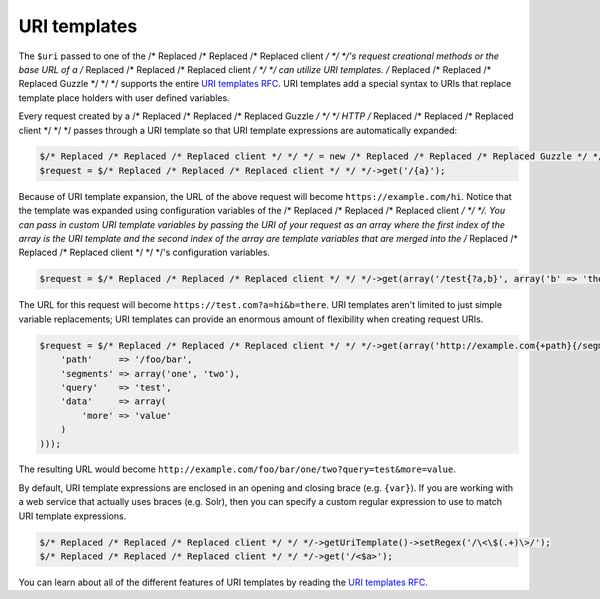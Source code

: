 =============
URI templates
=============

The ``$uri`` passed to one of the /* Replaced /* Replaced /* Replaced client */ */ */'s request creational methods or the base URL of a /* Replaced /* Replaced /* Replaced client */ */ */ can utilize URI
templates. /* Replaced /* Replaced /* Replaced Guzzle */ */ */ supports the entire `URI templates RFC <http://tools.ietf.org/html/rfc6570>`_. URI templates add a
special syntax to URIs that replace template place holders with user defined variables.

Every request created by a /* Replaced /* Replaced /* Replaced Guzzle */ */ */ HTTP /* Replaced /* Replaced /* Replaced client */ */ */ passes through a URI template so that URI template expressions are
automatically expanded:

.. code-block:: php

    $/* Replaced /* Replaced /* Replaced client */ */ */ = new /* Replaced /* Replaced /* Replaced Guzzle */ */ */\Http\Client('https://example.com/', array('a' => 'hi'));
    $request = $/* Replaced /* Replaced /* Replaced client */ */ */->get('/{a}');

Because of URI template expansion, the URL of the above request will become ``https://example.com/hi``. Notice that
the template was expanded using configuration variables of the /* Replaced /* Replaced /* Replaced client */ */ */. You can pass in custom URI template variables
by passing the URI of your request as an array where the first index of the array is the URI template and the second
index of the array are template variables that are merged into the /* Replaced /* Replaced /* Replaced client */ */ */'s configuration variables.

.. code-block:: php

    $request = $/* Replaced /* Replaced /* Replaced client */ */ */->get(array('/test{?a,b}', array('b' => 'there')));

The URL for this request will become ``https://test.com?a=hi&b=there``. URI templates aren't limited to just simple
variable replacements;  URI templates can provide an enormous amount of flexibility when creating request URIs.

.. code-block:: php

    $request = $/* Replaced /* Replaced /* Replaced client */ */ */->get(array('http://example.com{+path}{/segments*}{?query,data*}', array(
        'path'     => '/foo/bar',
        'segments' => array('one', 'two'),
        'query'    => 'test',
        'data'     => array(
            'more' => 'value'
        )
    )));

The resulting URL would become ``http://example.com/foo/bar/one/two?query=test&more=value``.

By default, URI template expressions are enclosed in an opening and closing brace (e.g. ``{var}``). If you are working
with a web service that actually uses braces (e.g. Solr), then you can specify a custom regular expression to use to
match URI template expressions.

.. code-block:: php

    $/* Replaced /* Replaced /* Replaced client */ */ */->getUriTemplate()->setRegex('/\<\$(.+)\>/');
    $/* Replaced /* Replaced /* Replaced client */ */ */->get('/<$a>');

You can learn about all of the different features of URI templates by reading the
`URI templates RFC <http://tools.ietf.org/html/rfc6570>`_.
